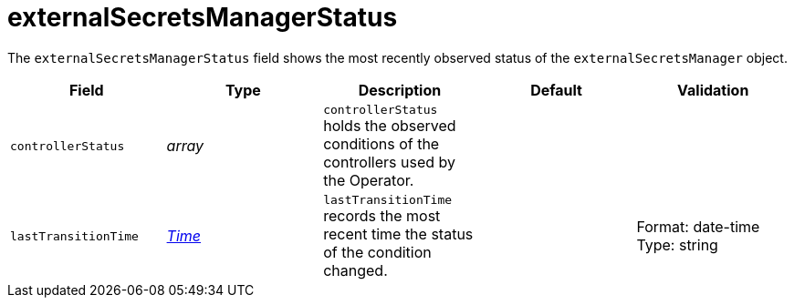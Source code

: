 // Module included in the following assemblies:
//
// * security/external_secrets_operator/external-secrets-operator-api.adoc

:_mod-docs-content-type: REFERENCE
[id="eso-external-secrets-manager-status_{context}"]
= externalSecretsManagerStatus

The `externalSecretsManagerStatus` field shows the most recently observed status of the `externalSecretsManager` object.

[cols="1,1,1,1,1",options="header"]
|===
| Field
| Type
| Description
| Default
| Validation

| `controllerStatus`
|  _array_
| `controllerStatus` holds the observed conditions of the controllers used by the Operator.
|
|

| `lastTransitionTime`
| link:https://kubernetes.io/docs/reference/generated/kubernetes-api/v1.32/#time-v1-meta[_Time_]
| `lastTransitionTime` records the most recent time the status of the condition changed.
|
| Format: date-time +
Type: string
|===